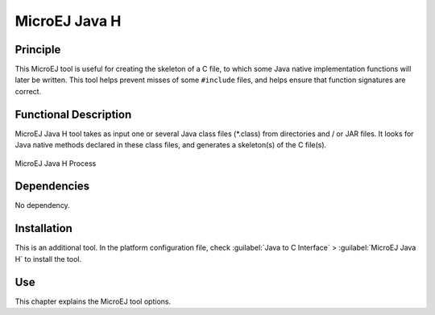 ==============
MicroEJ Java H
==============


Principle
=========

This MicroEJ tool is useful for creating the skeleton of a C file, to
which some Java native implementation functions will later be written.
This tool helps prevent misses of some ``#include`` files, and helps
ensure that function signatures are correct.


Functional Description
======================

MicroEJ Java H tool takes as input one or several Java class files 
(\*.class) from directories and / or JAR files. It looks for Java native
methods declared in these class files, and generates a skeleton(s) of
the C file(s).

.. figure:: images/javah_process.svg
   :alt: MicroEJ Java H Process
   :width: 60.0%
   :align: center

   MicroEJ Java H Process


Dependencies
============

No dependency.


Installation
============

This is an additional tool. In the platform configuration file, check
:guilabel:`Java to C Interface` > :guilabel:`MicroEJ Java H` to install the tool.


Use
===

This chapter explains the MicroEJ tool options.
